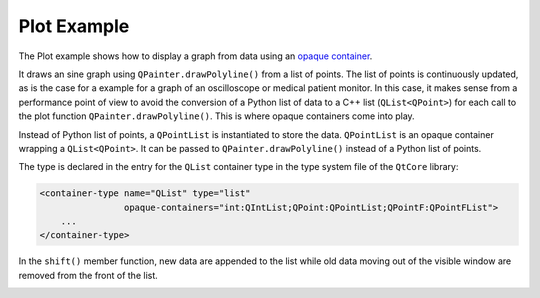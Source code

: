 Plot Example
============

The Plot example shows how to display a graph from data using an
`opaque container <https://doc.qt.io/qtforpython-6/shiboken6/typesystem_containers.html>`_.

It draws an sine graph using ``QPainter.drawPolyline()`` from a list of points.
The list of points is continuously updated, as is the case for a example for a
graph of an oscilloscope or medical patient monitor.
In this case, it makes sense from a performance point of view to avoid the
conversion of a Python list of data to a C++ list (``QList<QPoint>``)
for each call to the plot function ``QPainter.drawPolyline()``.
This is where opaque containers come into play.

Instead of Python list of points, a ``QPointList`` is instantiated to store
the data. ``QPointList`` is an opaque container wrapping a ``QList<QPoint>``.
It can be passed to ``QPainter.drawPolyline()`` instead of a Python list of
points.

The type is declared in the entry for the ``QList`` container type in the
type system file of the ``QtCore`` library:

.. code-block:: xml

    <container-type name="QList" type="list"
                    opaque-containers="int:QIntList;QPoint:QPointList;QPointF:QPointFList">
        ...
    </container-type>

In the ``shift()`` member function, new data are appended to the list while
old data moving out of the visible window are removed from the front of the
list.

.. image:: plot.png
   :width: 400
   :alt: Plot Screenshot
